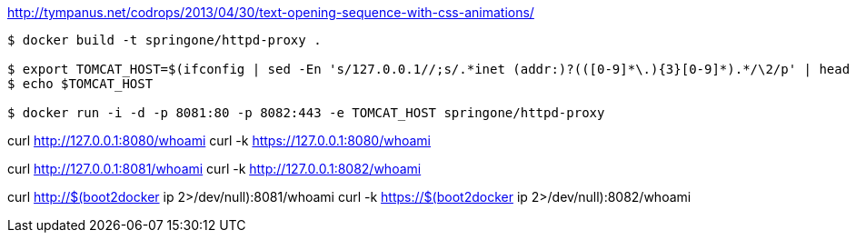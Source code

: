 http://tympanus.net/codrops/2013/04/30/text-opening-sequence-with-css-animations/

[source,indent=0]
----
	$ docker build -t springone/httpd-proxy .

	$ export TOMCAT_HOST=$(ifconfig | sed -En 's/127.0.0.1//;s/.*inet (addr:)?(([0-9]*\.){3}[0-9]*).*/\2/p' | head -n 1)
	$ echo $TOMCAT_HOST

	$ docker run -i -d -p 8081:80 -p 8082:443 -e TOMCAT_HOST springone/httpd-proxy
----

curl http://127.0.0.1:8080/whoami
curl -k https://127.0.0.1:8080/whoami

curl http://127.0.0.1:8081/whoami
curl -k http://127.0.0.1:8082/whoami

curl http://$(boot2docker ip 2>/dev/null):8081/whoami
curl -k https://$(boot2docker ip 2>/dev/null):8082/whoami
